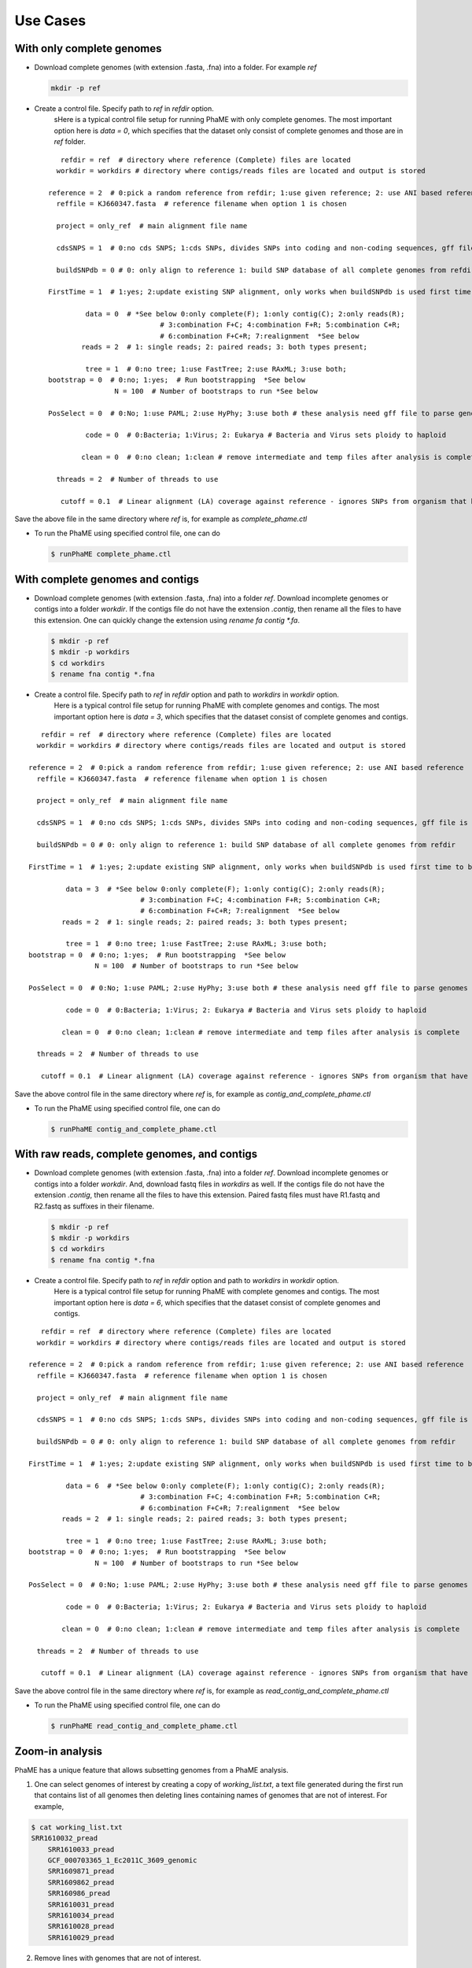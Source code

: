 Use Cases
#########

With only complete genomes
===========================
-  Download complete genomes (with extension .fasta, .fna) into a folder. For example *ref*
   
   .. code-block:: console
   
       mkdir -p ref 

-  Create a control file. Specify path to *ref* in *refdir* option.
	sHere is a typical control file setup for running PhaME with only complete genomes. The most important option here is *data = 0*, which specifies that the dataset only consist of complete genomes and those are in *ref* folder.
   
   ::

	   refdir = ref  # directory where reference (Complete) files are located
	  workdir = workdirs # directory where contigs/reads files are located and output is stored

	reference = 2  # 0:pick a random reference from refdir; 1:use given reference; 2: use ANI based reference
	  reffile = KJ660347.fasta  # reference filename when option 1 is chosen

	  project = only_ref  # main alignment file name

	  cdsSNPS = 1  # 0:no cds SNPS; 1:cds SNPs, divides SNPs into coding and non-coding sequences, gff file is required

	  buildSNPdb = 0 # 0: only align to reference 1: build SNP database of all complete genomes from refdir

	FirstTime = 1  # 1:yes; 2:update existing SNP alignment, only works when buildSNPdb is used first time to build DB

		 data = 0  # *See below 0:only complete(F); 1:only contig(C); 2:only reads(R); 
				   # 3:combination F+C; 4:combination F+R; 5:combination C+R; 
				   # 6:combination F+C+R; 7:realignment  *See below 
		reads = 2  # 1: single reads; 2: paired reads; 3: both types present;

		 tree = 1  # 0:no tree; 1:use FastTree; 2:use RAxML; 3:use both;
	bootstrap = 0  # 0:no; 1:yes;  # Run bootstrapping  *See below
			N = 100  # Number of bootstraps to run *See below    
  
	PosSelect = 0  # 0:No; 1:use PAML; 2:use HyPhy; 3:use both # these analysis need gff file to parse genomes to genes

		 code = 0  # 0:Bacteria; 1:Virus; 2: Eukarya # Bacteria and Virus sets ploidy to haploid

		clean = 0  # 0:no clean; 1:clean # remove intermediate and temp files after analysis is complete

	  threads = 2  # Number of threads to use

	   cutoff = 0.1  # Linear alignment (LA) coverage against reference - ignores SNPs from organism that have lower cutoff.


Save the above file in the same directory where *ref* is, for example as *complete_phame.ctl*

- To run the PhaME using specified control file, one can do
  
  .. code-block:: console
  
		$ runPhaME complete_phame.ctl


With complete genomes and contigs
==================================
-  Download complete genomes (with extension .fasta, .fna) into a folder *ref*. Download incomplete genomes or contigs into a folder *workdir*. If the contigs file do not have the extension *.contig*, then rename all the files to have this extension. One can quickly change the extension using `rename fa contig *.fa`.
   
   .. code-block:: console
   
       $ mkdir -p ref
       $ mkdir -p workdirs
       $ cd workdirs
       $ rename fna contig *.fna

-  Create a control file. Specify path to *ref* in *refdir* option and path to *workdirs* in *workdir* option.
	Here is a typical control file setup for running PhaME with complete genomes and contigs. The most important option here is *data = 3*, which specifies that the dataset consist of complete genomes and contigs.

::

	   refdir = ref  # directory where reference (Complete) files are located
	  workdir = workdirs # directory where contigs/reads files are located and output is stored

	reference = 2  # 0:pick a random reference from refdir; 1:use given reference; 2: use ANI based reference
	  reffile = KJ660347.fasta  # reference filename when option 1 is chosen

	  project = only_ref  # main alignment file name

	  cdsSNPS = 1  # 0:no cds SNPS; 1:cds SNPs, divides SNPs into coding and non-coding sequences, gff file is required

	  buildSNPdb = 0 # 0: only align to reference 1: build SNP database of all complete genomes from refdir

	FirstTime = 1  # 1:yes; 2:update existing SNP alignment, only works when buildSNPdb is used first time to build DB

		 data = 3  # *See below 0:only complete(F); 1:only contig(C); 2:only reads(R); 
				   # 3:combination F+C; 4:combination F+R; 5:combination C+R; 
				   # 6:combination F+C+R; 7:realignment  *See below 
		reads = 2  # 1: single reads; 2: paired reads; 3: both types present;

		 tree = 1  # 0:no tree; 1:use FastTree; 2:use RAxML; 3:use both;
	bootstrap = 0  # 0:no; 1:yes;  # Run bootstrapping  *See below
			N = 100  # Number of bootstraps to run *See below    
  
	PosSelect = 0  # 0:No; 1:use PAML; 2:use HyPhy; 3:use both # these analysis need gff file to parse genomes to genes

		 code = 0  # 0:Bacteria; 1:Virus; 2: Eukarya # Bacteria and Virus sets ploidy to haploid

		clean = 0  # 0:no clean; 1:clean # remove intermediate and temp files after analysis is complete

	  threads = 2  # Number of threads to use

	   cutoff = 0.1  # Linear alignment (LA) coverage against reference - ignores SNPs from organism that have lower cutoff.


Save the above control file in the same directory where *ref* is, for example as *contig_and_complete_phame.ctl*

- To run the PhaME using specified control file, one can do
  
  .. code-block:: console
  
    	$ runPhaME contig_and_complete_phame.ctl


With raw reads, complete genomes, and contigs
=============================================

-  Download complete genomes (with extension .fasta, .fna) into a folder *ref*. Download incomplete genomes or contigs into a folder *workdir*. And, download fastq files in *workdirs* as well. If the contigs file do not have the extension *.contig*, then rename all the files to have this extension. Paired fastq files must have R1.fastq and R2.fastq as suffixes in their filename.
   
   .. code-block:: console
   
       $ mkdir -p ref
       $ mkdir -p workdirs
       $ cd workdirs
       $ rename fna contig *.fna

-  Create a control file. Specify path to *ref* in *refdir* option and path to *workdirs* in *workdir* option.
	Here is a typical control file setup for running PhaME with complete genomes and contigs. The most important option here is *data = 6*, which specifies that the dataset consist of complete genomes and contigs.

::

	   refdir = ref  # directory where reference (Complete) files are located
	  workdir = workdirs # directory where contigs/reads files are located and output is stored

	reference = 2  # 0:pick a random reference from refdir; 1:use given reference; 2: use ANI based reference
	  reffile = KJ660347.fasta  # reference filename when option 1 is chosen

	  project = only_ref  # main alignment file name

	  cdsSNPS = 1  # 0:no cds SNPS; 1:cds SNPs, divides SNPs into coding and non-coding sequences, gff file is required

	  buildSNPdb = 0 # 0: only align to reference 1: build SNP database of all complete genomes from refdir

	FirstTime = 1  # 1:yes; 2:update existing SNP alignment, only works when buildSNPdb is used first time to build DB

		 data = 6  # *See below 0:only complete(F); 1:only contig(C); 2:only reads(R); 
				   # 3:combination F+C; 4:combination F+R; 5:combination C+R; 
				   # 6:combination F+C+R; 7:realignment  *See below 
		reads = 2  # 1: single reads; 2: paired reads; 3: both types present;

		 tree = 1  # 0:no tree; 1:use FastTree; 2:use RAxML; 3:use both;
	bootstrap = 0  # 0:no; 1:yes;  # Run bootstrapping  *See below
			N = 100  # Number of bootstraps to run *See below    
  
	PosSelect = 0  # 0:No; 1:use PAML; 2:use HyPhy; 3:use both # these analysis need gff file to parse genomes to genes

		 code = 0  # 0:Bacteria; 1:Virus; 2: Eukarya # Bacteria and Virus sets ploidy to haploid

		clean = 0  # 0:no clean; 1:clean # remove intermediate and temp files after analysis is complete

	  threads = 2  # Number of threads to use

	   cutoff = 0.1  # Linear alignment (LA) coverage against reference - ignores SNPs from organism that have lower cutoff.


Save the above control file in the same directory where *ref* is, for example as *read_contig_and_complete_phame.ctl*

- To run the PhaME using specified control file, one can do
  
  .. code-block:: console
  
    	$ runPhaME read_contig_and_complete_phame.ctl



Zoom-in analysis
================

PhaME has a unique feature that allows subsetting genomes from a PhaME analysis. 

1. One can select genomes of interest by creating a copy of *working_list.txt*, a text file generated during the first run that contains list of all genomes then deleting lines containing names of genomes that are not of interest. For example, 

.. code-block:: console

    $ cat working_list.txt
    SRR1610032_pread
	SRR1610033_pread
	GCF_000703365_1_Ec2011C_3609_genomic
	SRR1609871_pread
	SRR1609862_pread
	SRR160986_pread
	SRR1610031_pread
	SRR1610034_pread
	SRR1610028_pread
	SRR1610029_pread

2. Remove lines with genomes that are not of interest.

.. code-block:: console

        $ cat working_list.txt
    SRR1610032_pread
	SRR1610033_pread
	GCF_000703365_1_Ec2011C_3609_genomic
	SRR1609871_pread

3. Change the *data* option in control file to *data = 7*, maybe also change the `project` name, and save as zoom_in.ctl
   
4. Then rerun the PhaME as

.. code-block:: console

    $ runPhaME zoom_in.ctl